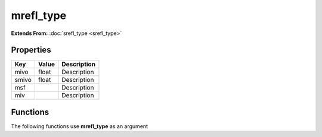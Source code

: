 ##########
mrefl_type
##########

**Extends From:** :doc:`srefl_type <srefl_type>`

Properties
----------
.. list-table::
   :header-rows: 1

   * - Key
     - Value
     - Description
   * - mivo
     - float
     - Description
   * - smivo
     - float
     - Description
   * - msf
     - 
     - Description
   * - miv
     - 
     - Description

Functions
---------
The following functions use **mrefl_type** as an argument

